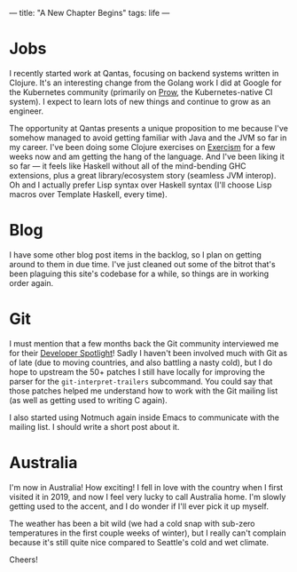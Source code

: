 ---
title: "A New Chapter Begins"
tags: life
---

#+STARTUP: indent showall
#+OPTIONS: ^:nil

* Jobs

I recently started work at Qantas, focusing on backend systems written in
Clojure. It's an interesting change from the Golang work I did at Google for the
Kubernetes community (primarily on [[https://github.com/kubernetes-sigs/prow][Prow]], the Kubernetes-native CI system). I
expect to learn lots of new things and continue to grow as an engineer.

The opportunity at Qantas presents a unique proposition to me because I've
somehow managed to avoid getting familiar with Java and the JVM so far in my
career. I've been doing some Clojure exercises on [[https://exercism.org/profiles/listx][Exercism]] for a few weeks now
and am getting the hang of the language. And I've been liking it so far --- it
feels like Haskell without all of the mind-bending GHC extensions, plus a great
library/ecosystem story (seamless JVM interop). Oh and I actually prefer Lisp
syntax over Haskell syntax (I'll choose Lisp macros over Template Haskell, every
time).

* Blog

I have some other blog post items in the backlog, so I plan on getting around to
them in due time. I've just cleaned out some of the bitrot that's been plaguing
this site's codebase for a while, so things are in working order again.

* Git

I must mention that a few months back the Git community interviewed me for their
[[https://git.github.io/rev_news/2024/03/31/edition-109/#developer-spotlight-linus-arver][Developer Spotlight]]! Sadly I haven't been involved much with Git as of late (due
to moving countries, and also battling a nasty cold), but I do hope to upstream
the 50+ patches I still have locally for improving the parser for the
=git-interpret-trailers= subcommand. You could say that those patches helped me
understand how to work with the Git mailing list (as well as getting used to
writing C again).

I also started using Notmuch again inside Emacs to communicate with the mailing
list. I should write a short post about it.

* Australia

I'm now in Australia! How exciting! I fell in love with the country when I first
visited it in 2019, and now I feel very lucky to call Australia home. I'm slowly
getting used to the accent, and I do wonder if I'll ever pick it up myself.

The weather has been a bit wild (we had a cold snap with sub-zero temperatures
in the first couple weeks of winter), but I really can't complain because it's
still quite nice compared to Seattle's cold and wet climate.

Cheers!
